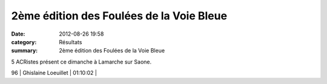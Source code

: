 2ème édition des Foulées de la Voie Bleue
=========================================

:date: 2012-08-26 19:58
:category: Résultats
:summary: 2ème édition des Foulées de la Voie Bleue

5 ACRistes présent ce dimanche à Lamarche sur Saone.



96      | Ghislaine Loeuillet          | 01:10:02     |
